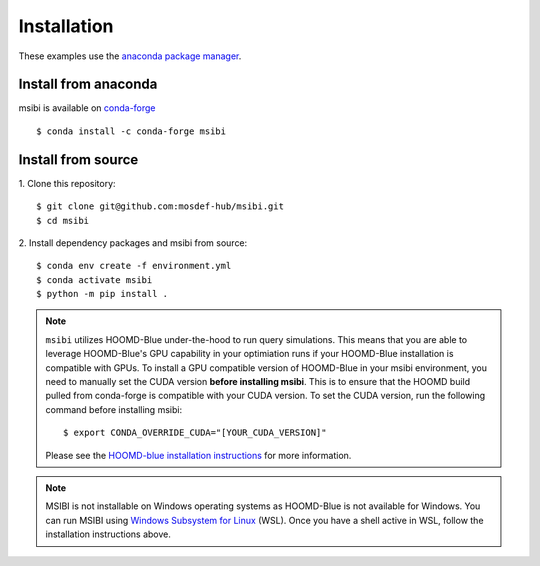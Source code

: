 ============
Installation
============

These examples use the `anaconda package manager <https://www.anaconda.com/download>`_.

Install from anaconda
---------------------------------------

msibi is available on `conda-forge <https://anaconda.org/conda-forge/msibi>`_
::

    $ conda install -c conda-forge msibi


Install from source
---------------------------------------

1. Clone this repository:
::

    $ git clone git@github.com:mosdef-hub/msibi.git
    $ cd msibi

2. Install dependency packages and msibi from source:
::

    $ conda env create -f environment.yml
    $ conda activate msibi
    $ python -m pip install .

.. note::

    ``msibi`` utilizes HOOMD-Blue under-the-hood to run query simulations. This means that you are able to leverage HOOMD-Blue's GPU capability
    in your optimiation runs if your HOOMD-Blue installation is compatible with GPUs.
    To install a GPU compatible version of HOOMD-Blue in your msibi environment, you need to manually set the CUDA version **before installing msibi**.
    This is to ensure that the HOOMD build pulled from conda-forge is compatible with your CUDA version.
    To set the CUDA version, run the following command before installing msibi::

        $ export CONDA_OVERRIDE_CUDA="[YOUR_CUDA_VERSION]"

    Please see the `HOOMD-blue installation instructions <https://hoomd-blue.readthedocs.io/en/stable/installation.html>`_ for more information.


.. note::
  MSIBI is not installable on Windows operating systems as HOOMD-Blue is not available for Windows. You can run MSIBI using `Windows Subsystem for Linux <https://learn.microsoft.com/en-us/windows/wsl/install>`_ (WSL).
  Once you have a shell active in WSL, follow the installation instructions above.
